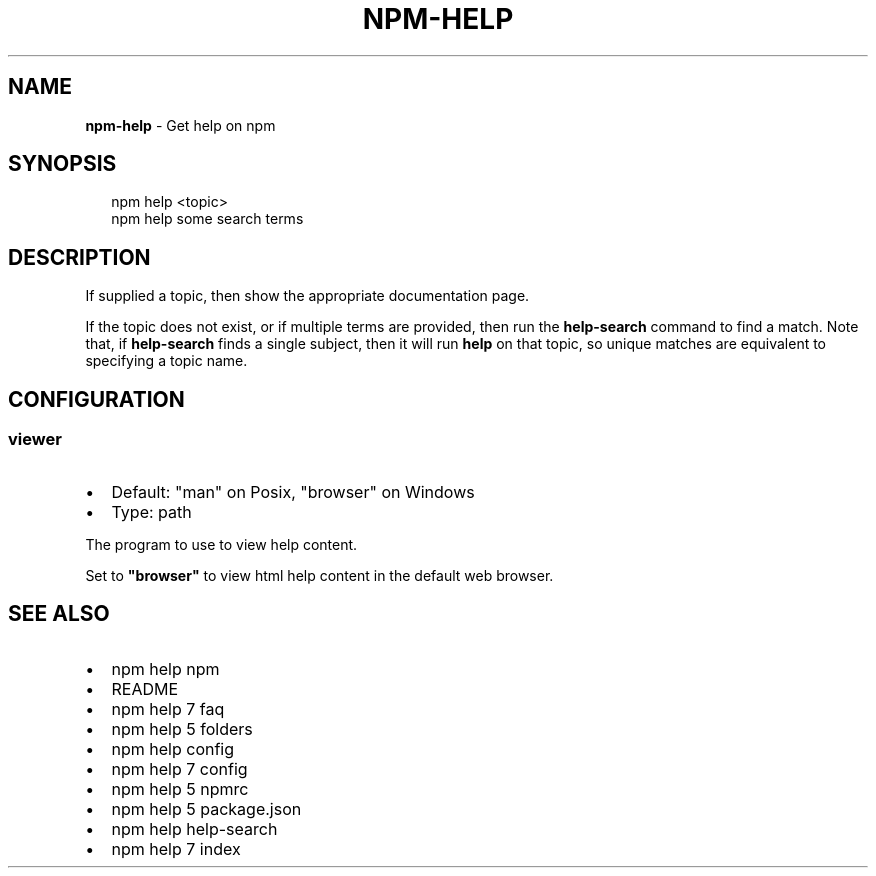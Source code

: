 .TH "NPM\-HELP" "1" "March 2016" "" ""
.SH "NAME"
\fBnpm-help\fR \- Get help on npm
.SH SYNOPSIS
.P
.RS 2
.nf
npm help <topic>
npm help some search terms
.fi
.RE
.SH DESCRIPTION
.P
If supplied a topic, then show the appropriate documentation page\.
.P
If the topic does not exist, or if multiple terms are provided, then run
the \fBhelp\-search\fP command to find a match\.  Note that, if \fBhelp\-search\fP
finds a single subject, then it will run \fBhelp\fP on that topic, so unique
matches are equivalent to specifying a topic name\.
.SH CONFIGURATION
.SS viewer
.RS 0
.IP \(bu 2
Default: "man" on Posix, "browser" on Windows
.IP \(bu 2
Type: path

.RE
.P
The program to use to view help content\.
.P
Set to \fB"browser"\fP to view html help content in the default web browser\.
.SH SEE ALSO
.RS 0
.IP \(bu 2
npm help npm
.IP \(bu 2
README
.IP \(bu 2
npm help 7 faq
.IP \(bu 2
npm help 5 folders
.IP \(bu 2
npm help config
.IP \(bu 2
npm help 7 config
.IP \(bu 2
npm help 5 npmrc
.IP \(bu 2
npm help 5 package\.json
.IP \(bu 2
npm help help\-search
.IP \(bu 2
npm help 7 index

.RE

